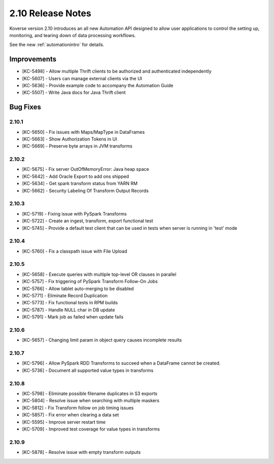 .. _Version210ReleaseNotes:

2.10 Release Notes
==================

Koverse version 2.10 introduces an all new Automation API designed to allow user applications to control the setting up, monitoring, and tearing down of data processing workflows.

See the new :ref:`automationintro` for details.

Improvements
------------

- [KC-5498] - Allow multiple Thrift clients to be authorized and authenticated independently
- [KC-5607] - Users can manage external clients via the UI
- [KC-5636] - Provide example code to accompany the Automation Guide
- [KC-5507] - Write Java docs for Java Thrift client

Bug Fixes
---------

2.10.1
^^^^^^
- [KC-5650] - Fix issues with Maps/MapType in DataFrames
- [KC-5663] - Show Authorization Tokens in UI
- [KC-5669] - Preserve byte arrays in JVM transforms

2.10.2
^^^^^^
- [KC-5675] - Fix server OutOfMemoryError: Java heap space
- [KC-5642] - Add Oracle Export to add ons shipped
- [KC-5634] - Get spark transform status from YARN RM
- [KC-5662] - Security Labeling Of Transform Output Records

2.10.3
^^^^^^
- [KC-5719] - Fixing issue with PySpark Transforms
- [KC-5722] - Create an ingest, transform, export functional test
- [KC-5745] - Provide a default test client that can be used in tests when server is running in 'test' mode

2.10.4
^^^^^^
- [KC-5760] - Fix a classpath issue with File Upload

2.10.5
^^^^^^
- [KC-5658] - Execute queries with multiple top-level OR clauses in parallel
- [KC-5757] - Fix triggering of PySpark Transform Follow-On Jobs
- [KC-5766] - Allow tablet auto-merging to be disabled
- [KC-5771] - Eliminate Record Duplication
- [KC-5773] - Fix functional tests in RPM builds
- [KC-5787] - Handle NULL char in DB update
- [KC-5791] - Mark job as failed when update fails

2.10.6
^^^^^^
- [KC-5657] - Changing limit param in object query causes incomplete results

2.10.7
^^^^^^
- [KC-5796] - Allow PySpark RDD Transforms to succeed when a DataFrame cannot be created.
- [KC-5736] - Document all supported value types in transforms

2.10.8
^^^^^^
- [KC-5798] - Eliminate possible filename duplicates in S3 exports
- [KC-5804] - Resolve issue when searching with multiple maskers
- [KC-5812] - Fix Transform follow on job timing issues
- [KC-5857] - Fix error when clearing a data set
- [KC-5595] - Improve server restart time
- [KC-5709] - Improved test coverage for value types in transforms

2.10.9
^^^^^^
- [KC-5878] - Resolve issue with empty transform outputs
